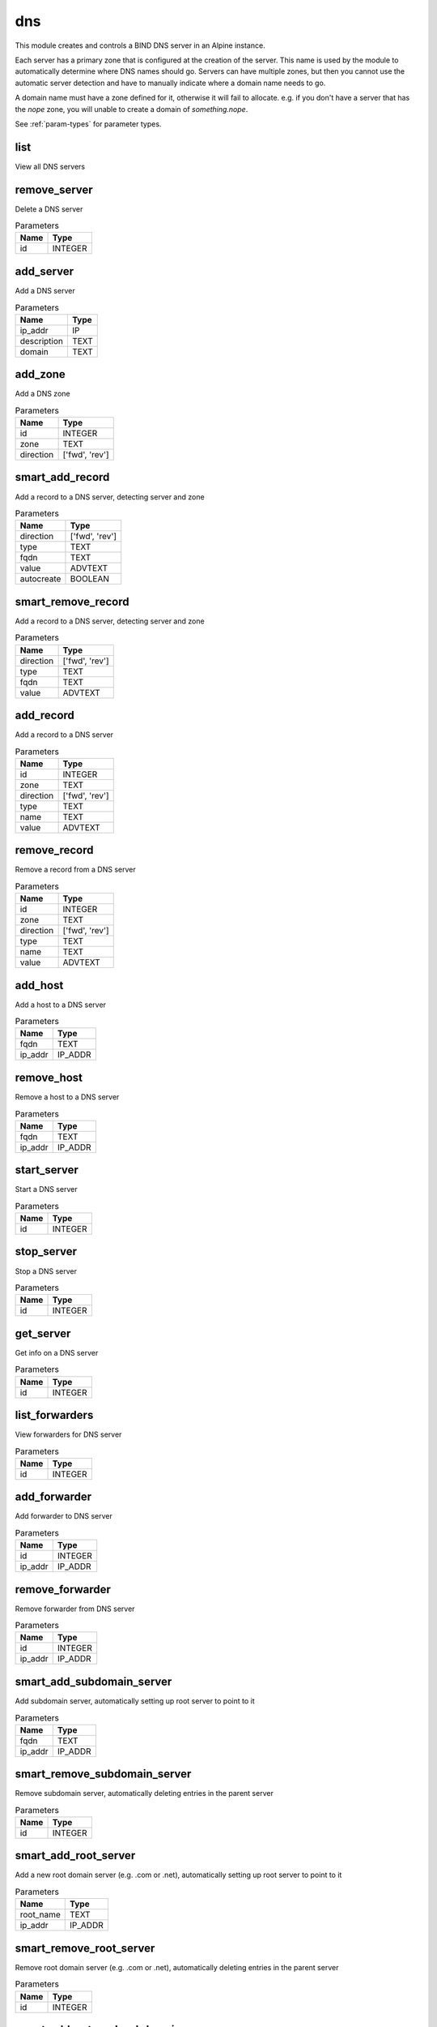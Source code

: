 .. _module-dns:

dns
===

    
This module creates and controls a BIND DNS server in an Alpine instance. 

Each server has a primary zone that is configured at the creation of the server. This name is used by the module to automatically determine where DNS names should go. Servers can have multiple zones, but then you cannot use the automatic server detection and have to manually indicate where a domain name needs to go.

A domain name must have a zone defined for it, otherwise it will fail to allocate. e.g. if you don't have a server that has the `nope` zone, you will unable to create a domain of `something.nope`.



See :ref:`param-types` for parameter types.

list
^^^^

View all DNS servers

remove_server
^^^^^^^^^^^^^

Delete a DNS server

..  csv-table:: Parameters
    :header: "Name", "Type"

    "id","INTEGER"

add_server
^^^^^^^^^^

Add a DNS server

..  csv-table:: Parameters
    :header: "Name", "Type"

    "ip_addr","IP"
    "description","TEXT"
    "domain","TEXT"

add_zone
^^^^^^^^

Add a DNS zone

..  csv-table:: Parameters
    :header: "Name", "Type"

    "id","INTEGER"
    "zone","TEXT"
    "direction","['fwd', 'rev']"

smart_add_record
^^^^^^^^^^^^^^^^

Add a record to a DNS server, detecting server and zone

..  csv-table:: Parameters
    :header: "Name", "Type"

    "direction","['fwd', 'rev']"
    "type","TEXT"
    "fqdn","TEXT"
    "value","ADVTEXT"
    "autocreate","BOOLEAN"

smart_remove_record
^^^^^^^^^^^^^^^^^^^

Add a record to a DNS server, detecting server and zone

..  csv-table:: Parameters
    :header: "Name", "Type"

    "direction","['fwd', 'rev']"
    "type","TEXT"
    "fqdn","TEXT"
    "value","ADVTEXT"

add_record
^^^^^^^^^^

Add a record to a DNS server

..  csv-table:: Parameters
    :header: "Name", "Type"

    "id","INTEGER"
    "zone","TEXT"
    "direction","['fwd', 'rev']"
    "type","TEXT"
    "name","TEXT"
    "value","ADVTEXT"

remove_record
^^^^^^^^^^^^^

Remove a record from a DNS server

..  csv-table:: Parameters
    :header: "Name", "Type"

    "id","INTEGER"
    "zone","TEXT"
    "direction","['fwd', 'rev']"
    "type","TEXT"
    "name","TEXT"
    "value","ADVTEXT"

add_host
^^^^^^^^

Add a host to a DNS server

..  csv-table:: Parameters
    :header: "Name", "Type"

    "fqdn","TEXT"
    "ip_addr","IP_ADDR"

remove_host
^^^^^^^^^^^

Remove a host to a DNS server

..  csv-table:: Parameters
    :header: "Name", "Type"

    "fqdn","TEXT"
    "ip_addr","IP_ADDR"

start_server
^^^^^^^^^^^^

Start a DNS server

..  csv-table:: Parameters
    :header: "Name", "Type"

    "id","INTEGER"

stop_server
^^^^^^^^^^^

Stop a DNS server

..  csv-table:: Parameters
    :header: "Name", "Type"

    "id","INTEGER"

get_server
^^^^^^^^^^

Get info on a DNS server

..  csv-table:: Parameters
    :header: "Name", "Type"

    "id","INTEGER"

list_forwarders
^^^^^^^^^^^^^^^

View forwarders for DNS server

..  csv-table:: Parameters
    :header: "Name", "Type"

    "id","INTEGER"

add_forwarder
^^^^^^^^^^^^^

Add forwarder to DNS server

..  csv-table:: Parameters
    :header: "Name", "Type"

    "id","INTEGER"
    "ip_addr","IP_ADDR"

remove_forwarder
^^^^^^^^^^^^^^^^

Remove forwarder from DNS server

..  csv-table:: Parameters
    :header: "Name", "Type"

    "id","INTEGER"
    "ip_addr","IP_ADDR"

smart_add_subdomain_server
^^^^^^^^^^^^^^^^^^^^^^^^^^

Add subdomain server, automatically setting up root server to point to it

..  csv-table:: Parameters
    :header: "Name", "Type"

    "fqdn","TEXT"
    "ip_addr","IP_ADDR"

smart_remove_subdomain_server
^^^^^^^^^^^^^^^^^^^^^^^^^^^^^

Remove subdomain server, automatically deleting entries in the parent server

..  csv-table:: Parameters
    :header: "Name", "Type"

    "id","INTEGER"

smart_add_root_server
^^^^^^^^^^^^^^^^^^^^^

Add a new root domain server (e.g. .com or .net), automatically setting up root server to point to it

..  csv-table:: Parameters
    :header: "Name", "Type"

    "root_name","TEXT"
    "ip_addr","IP_ADDR"

smart_remove_root_server
^^^^^^^^^^^^^^^^^^^^^^^^

Remove root domain server (e.g. .com or .net), automatically deleting entries in the parent server

..  csv-table:: Parameters
    :header: "Name", "Type"

    "id","INTEGER"

smart_add_external_subdomain
^^^^^^^^^^^^^^^^^^^^^^^^^^^^

Add subdomain that points to an external DNS server

..  csv-table:: Parameters
    :header: "Name", "Type"

    "fqdn","TEXT"
    "ip_addr","IP_ADDR"

smart_remove_external_subdomain
^^^^^^^^^^^^^^^^^^^^^^^^^^^^^^^

Add subdomain that points to an external DNS server

..  csv-table:: Parameters
    :header: "Name", "Type"

    "fqdn","TEXT"
    "ip_addr","IP_ADDR"

